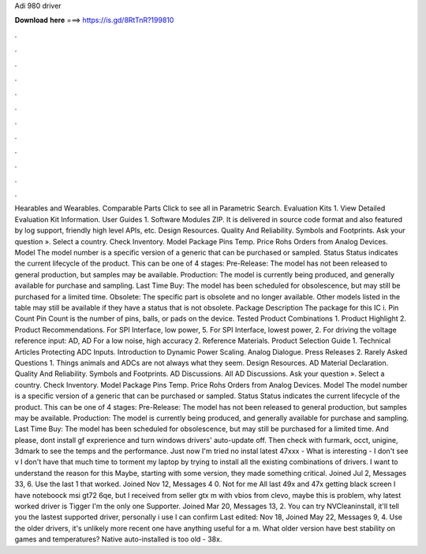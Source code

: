 Adi 980 driver

𝐃𝐨𝐰𝐧𝐥𝐨𝐚𝐝 𝐡𝐞𝐫𝐞 ===> https://is.gd/8RtTnR?199810

.

.

.

.

.

.

.

.

.

.

.

.

Hearables and Wearables. Comparable Parts Click to see all in Parametric Search. Evaluation Kits 1. View Detailed Evaluation Kit Information. User Guides 1. Software Modules ZIP. It is delivered in source code format and also featured by log support, friendly high level APIs, etc. Design Resources. Quality And Reliability. Symbols and Footprints. Ask your question ».
Select a country. Check Inventory. Model Package Pins Temp. Price Rohs Orders from Analog Devices. Model The model number is a specific version of a generic that can be purchased or sampled. Status Status indicates the current lifecycle of the product. This can be one of 4 stages: Pre-Release: The model has not been released to general production, but samples may be available.
Production: The model is currently being produced, and generally available for purchase and sampling. Last Time Buy: The model has been scheduled for obsolescence, but may still be purchased for a limited time. Obsolete: The specific part is obsolete and no longer available. Other models listed in the table may still be available if they have a status that is not obsolete. Package Description The package for this IC i. Pin Count Pin Count is the number of pins, balls, or pads on the device.
Tested Product Combinations 1. Product Highlight 2. Product Recommendations. For SPI Interface, low power, 5. For SPI Interface, lowest power, 2. For driving the voltage reference input: AD, AD For a low noise, high accuracy 2. Reference Materials.
Product Selection Guide 1. Technical Articles  Protecting ADC Inputs. Introduction to Dynamic Power Scaling. Analog Dialogue. Press Releases 2.
Rarely Asked Questions 1. Things animals and ADCs are not always what they seem. Design Resources. AD Material Declaration. Quality And Reliability. Symbols and Footprints. AD Discussions. All AD Discussions.
Ask your question ». Select a country. Check Inventory. Model Package Pins Temp. Price Rohs Orders from Analog Devices. Model The model number is a specific version of a generic that can be purchased or sampled. Status Status indicates the current lifecycle of the product. This can be one of 4 stages: Pre-Release: The model has not been released to general production, but samples may be available. Production: The model is currently being produced, and generally available for purchase and sampling.
Last Time Buy: The model has been scheduled for obsolescence, but may still be purchased for a limited time. And please, dont install gf exprerience and turn windows drivers' auto-update off. Then check with furmark, occt, unigine, 3dmark to see the temps and the performance.
Just now I'm tried no instal latest 47xxx -  What is interesting - I don't see v I don't have that much time to torment my laptop by trying to install all the existing combinations of drivers. I want to understand the reason for this Maybe, starting with some version, they made something critical.
Joined Jul 2, Messages 33, 6. Use the last 1 that worked. Joined Nov 12, Messages 4 0. Not for me All last 49x and 47x getting black screen I have noteboock msi gt72 6qe, but I received from seller gtx m with vbios from clevo, maybe this is problem, why latest worked driver is  Tigger I'm the only one Supporter.
Joined Mar 20, Messages 13, 2. You can try NVCleaninstall, it'll tell you the lastest supported driver, personally i use  I can confirm  Last edited: Nov 18,  Joined May 22, Messages 9, 4. Use the older drivers, it's unlikely more recent one have anything useful for a m. What older version have best stability on games and temperatures?
Native auto-installed is too old - 38x.